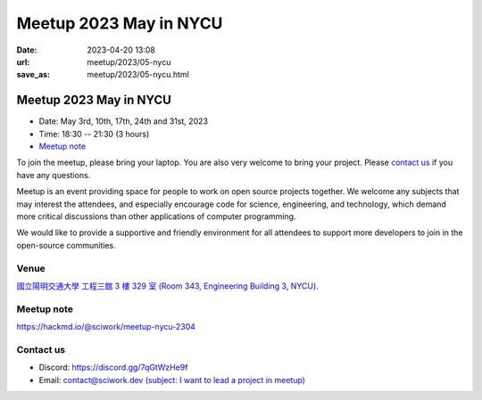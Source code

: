 ========================================
Meetup 2023 May in NYCU
========================================

:date: 2023-04-20 13:08
:url: meetup/2023/05-nycu
:save_as: meetup/2023/05-nycu.html

Meetup 2023 May in NYCU
========================================

* Date: May 3rd, 10th, 17th, 24th and 31st, 2023
* Time: 18:30 -- 21:30 (3 hours)
* `Meetup note <#meetup-note>`__

To join the meetup, please bring your laptop. You are also very welcome to bring your project. Please `contact us
<#contact-us>`__ if you have any questions.

Meetup is an event providing space for people to work on open source
projects together. We welcome any subjects that may interest the attendees,
and especially encourage code for science, engineering, and technology, which
demand more critical discussions than other applications of computer
programming.

We would like to provide a supportive and friendly environment for all attendees to support more developers
to join in the open-source communities. 

Venue
-----

`國立陽明交通大學 工程三館 3 樓 329 室 (Room 343, Engineering Building 3, NYCU) <https://goo.gl/maps/TgDYwohB3CBmQgww9>`__.

.. raw:: html

  <div style="overflow:hidden; padding-bottom:56.25%; position:relative; height:0;">
    <iframe src="https://www.google.com/maps/embed?pb=!1m18!1m12!1m3!1d905.5596639949631!2d120.99673777209487!3d24.787280157478236!2m3!1f0!2f0!3f0!3m2!1i1024!2i768!4f13.1!3m3!1m2!1s0x3468360f96adabd7%3A0xedfd1ba0fa6c6bf7!2z5ZyL56uL6Zm95piO5Lqk6YCa5aSn5a24IOW3peeoi-S4iemkqA!5e0!3m2!1szh-TW!2stw!4v1678519228058!5m2!1szh-TW!2stw" 
      style="left:0; top:0; height:100%; width:100%; position:absolute; border:0;" allowfullscreen="" loading="lazy" referrerpolicy="no-referrer-when-downgrade">
    </iframe>
  </div>

Meetup note
-----------

https://hackmd.io/@sciwork/meetup-nycu-2304

.. raw:: html

  <iframe width="100%" height="500" src="https://hackmd.io/@sciwork/meetup-nycu-2304" frameborder="0"></iframe>

Contact us
----------

* Discord: https://discord.gg/7qGtWzHe9f
* Email: `contact@sciwork.dev (subject: I want to lead a project in meetup) <mailto:contact@sciwork.dev?subject=[sciwork]%20I%20want%20to%20lead%20a%20project%20in%20scisprint>`__
